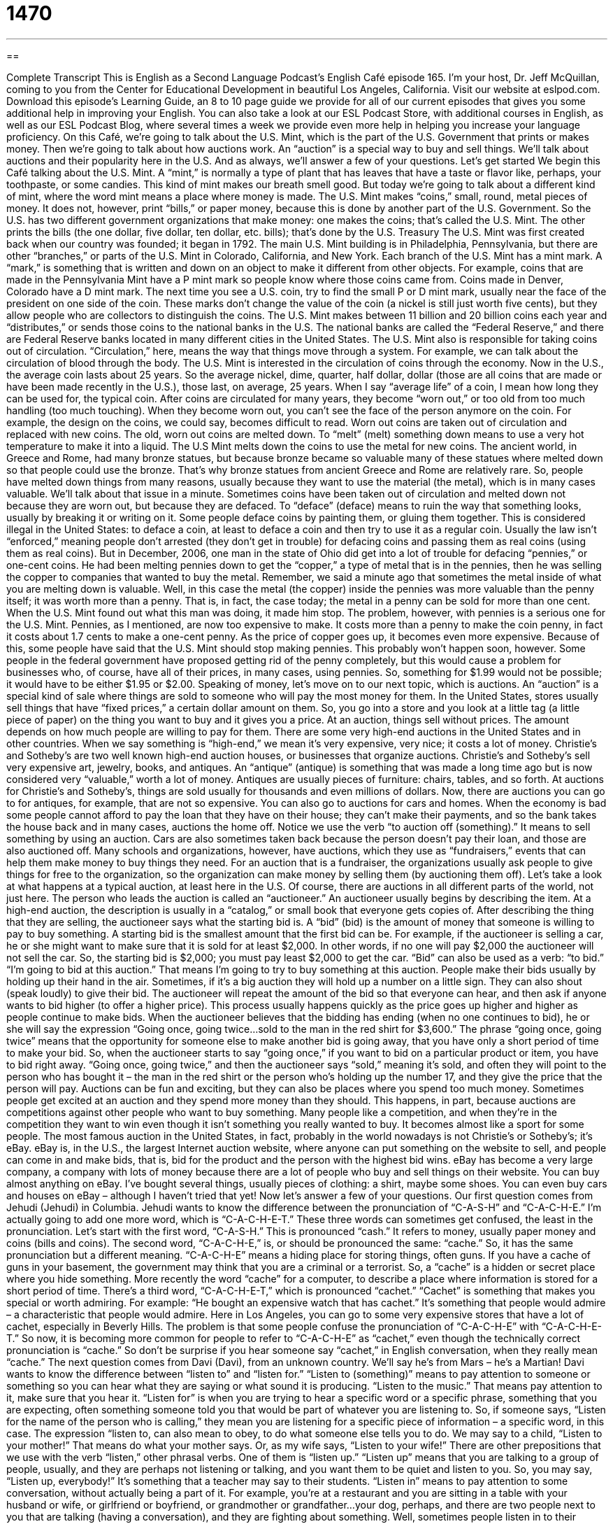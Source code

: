 = 1470
:toc: left
:toclevels: 3
:sectnums:
:stylesheet: ../../../myAdocCss.css

'''

== 

Complete Transcript
This is English as a Second Language Podcast’s English Café episode 165. I’m your host, Dr. Jeff McQuillan, coming to you from the Center for Educational Development in beautiful Los Angeles, California.
Visit our website at eslpod.com. Download this episode’s Learning Guide, an 8 to 10 page guide we provide for all of our current episodes that gives you some additional help in improving your English. You can also take a look at our ESL Podcast Store, with additional courses in English, as well as our ESL Podcast Blog, where several times a week we provide even more help in helping you increase your language proficiency.
On this Café, we’re going to talk about the U.S. Mint, which is the part of the U.S. Government that prints or makes money. Then we’re going to talk about how auctions work. An “auction” is a special way to buy and sell things. We’ll talk about auctions and their popularity here in the U.S. And as always, we’ll answer a few of your questions. Let’s get started
We begin this Café talking about the U.S. Mint. A “mint,” is normally a type of plant that has leaves that have a taste or flavor like, perhaps, your toothpaste, or some candies. This kind of mint makes our breath smell good. But today we’re going to talk about a different kind of mint, where the word mint means a place where money is made.
The U.S. Mint makes “coins,” small, round, metal pieces of money. It does not, however, print “bills,” or paper money, because this is done by another part of the U.S. Government. So the U.S. has two different government organizations that make money: one makes the coins; that’s called the U.S. Mint. The other prints the bills (the one dollar, five dollar, ten dollar, etc. bills); that’s done by the U.S. Treasury
The U.S. Mint was first created back when our country was founded; it began in 1792. The main U.S. Mint building is in Philadelphia, Pennsylvania, but there are other “branches,” or parts of the U.S. Mint in Colorado, California, and New York.
Each branch of the U.S. Mint has a mint mark. A “mark,” is something that is written and down on an object to make it different from other objects. For example, coins that are made in the Pennsylvania Mint have a P mint mark so people know where those coins came from. Coins made in Denver, Colorado have a D mint mark. The next time you see a U.S. coin, try to find the small P or D mint mark, usually near the face of the president on one side of the coin. These marks don’t change the value of the coin (a nickel is still just worth five cents), but they allow people who are collectors to distinguish the coins.
The U.S. Mint makes between 11 billion and 20 billion coins each year and “distributes,” or sends those coins to the national banks in the U.S. The national banks are called the “Federal Reserve,” and there are Federal Reserve banks located in many different cities in the United States. The U.S. Mint also is responsible for taking coins out of circulation. “Circulation,” here, means the way that things move through a system. For example, we can talk about the circulation of blood through the body. The U.S. Mint is interested in the circulation of coins through the economy.
Now in the U.S., the average coin lasts about 25 years. So the average nickel, dime, quarter, half dollar, dollar (those are all coins that are made or have been made recently in the U.S.), those last, on average, 25 years. When I say “average life” of a coin, I mean how long they can be used for, the typical coin. After coins are circulated for many years, they become “worn out,” or too old from too much handling (too much touching). When they become worn out, you can’t see the face of the person anymore on the coin. For example, the design on the coins, we could say, becomes difficult to read. Worn out coins are taken out of circulation and replaced with new coins.
The old, worn out coins are melted down. To “melt” (melt) something down means to use a very hot temperature to make it into a liquid. The U.S Mint melts down the coins to use the metal for new coins. The ancient world, in Greece and Rome, had many bronze statues, but because bronze became so valuable many of these statues where melted down so that people could use the bronze. That’s why bronze statues from ancient Greece and Rome are relatively rare. So, people have melted down things from many reasons, usually because they want to use the material (the metal), which is in many cases valuable. We’ll talk about that issue in a minute.
Sometimes coins have been taken out of circulation and melted down not because they are worn out, but because they are defaced. To “deface” (deface) means to ruin the way that something looks, usually by breaking it or writing on it. Some people deface coins by painting them, or gluing them together. This is considered illegal in the United States: to deface a coin, at least to deface a coin and then try to use it as a regular coin.
Usually the law isn’t “enforced,” meaning people don’t arrested (they don’t get in trouble) for defacing coins and passing them as real coins (using them as real coins). But in December, 2006, one man in the state of Ohio did get into a lot of trouble for defacing “pennies,” or one-cent coins. He had been melting pennies down to get the “copper,” a type of metal that is in the pennies, then he was selling the copper to companies that wanted to buy the metal. Remember, we said a minute ago that sometimes the metal inside of what you are melting down is valuable. Well, in this case the metal (the copper) inside the pennies was more valuable than the penny itself; it was worth more than a penny. That is, in fact, the case today; the metal in a penny can be sold for more than one cent. When the U.S. Mint found out what this man was doing, it made him stop.
The problem, however, with pennies is a serious one for the U.S. Mint. Pennies, as I mentioned, are now too expensive to make. It costs more than a penny to make the coin penny, in fact it costs about 1.7 cents to make a one-cent penny. As the price of copper goes up, it becomes even more expensive. Because of this, some people have said that the U.S. Mint should stop making pennies. This probably won’t happen soon, however. Some people in the federal government have proposed getting rid of the penny completely, but this would cause a problem for businesses who, of course, have all of their prices, in many cases, using pennies. So, something for $1.99 would not be possible; it would have to be either $1.95 or $2.00.
Speaking of money, let’s move on to our next topic, which is auctions. An “auction” is a special kind of sale where things are sold to someone who will pay the most money for them. In the United States, stores usually sell things that have “fixed prices,” a certain dollar amount on them. So, you go into a store and you look at a little tag (a little piece of paper) on the thing you want to buy and it gives you a price. At an auction, things sell without prices. The amount depends on how much people are willing to pay for them.
There are some very high-end auctions in the United States and in other countries. When we say something is “high-end,” we mean it’s very expensive, very nice; it costs a lot of money. Christie’s and Sotheby’s are two well known high-end auction houses, or businesses that organize auctions. Christie’s and Sotheby’s sell very expensive art, jewelry, books, and antiques. An “antique” (antique) is something that was made a long time ago but is now considered very “valuable,” worth a lot of money. Antiques are usually pieces of furniture: chairs, tables, and so forth. At auctions for Christie’s and Sotheby’s, things are sold usually for thousands and even millions of dollars.
Now, there are auctions you can go to for antiques, for example, that are not so expensive. You can also go to auctions for cars and homes. When the economy is bad some people cannot afford to pay the loan that they have on their house; they can’t make their payments, and so the bank takes the house back and in many cases, auctions the home off. Notice we use the verb “to auction off (something).” It means to sell something by using an auction. Cars are also sometimes taken back because the person doesn’t pay their loan, and those are also auctioned off.
Many schools and organizations, however, have auctions, which they use as “fundraisers,” events that can help them make money to buy things they need. For an auction that is a fundraiser, the organizations usually ask people to give things for free to the organization, so the organization can make money by selling them (by auctioning them off).
Let’s take a look at what happens at a typical auction, at least here in the U.S. Of course, there are auctions in all different parts of the world, not just here. The person who leads the auction is called an “auctioneer.” An auctioneer usually begins by describing the item. At a high-end auction, the description is usually in a “catalog,” or small book that everyone gets copies of. After describing the thing that they are selling, the auctioneer says what the starting bid is. A “bid” (bid) is the amount of money that someone is willing to pay to buy something. A starting bid is the smallest amount that the first bid can be. For example, if the auctioneer is selling a car, he or she might want to make sure that it is sold for at least $2,000. In other words, if no one will pay $2,000 the auctioneer will not sell the car. So, the starting bid is $2,000; you must pay least $2,000 to get the car. “Bid” can also be used as a verb: “to bid.” “I’m going to bid at this auction.” That means I’m going to try to buy something at this auction.
People make their bids usually by holding up their hand in the air. Sometimes, if it’s a big auction they will hold up a number on a little sign. They can also shout (speak loudly) to give their bid. The auctioneer will repeat the amount of the bid so that everyone can hear, and then ask if anyone wants to bid higher (to offer a higher price). This process usually happens quickly as the price goes up higher and higher as people continue to make bids. When the auctioneer believes that the bidding has ending (when no one continues to bid), he or she will say the expression “Going once, going twice…sold to the man in the red shirt for $3,600.” The phrase “going once, going twice” means that the opportunity for someone else to make another bid is going away, that you have only a short period of time to make your bid. So, when the auctioneer starts to say “going once,” if you want to bid on a particular product or item, you have to bid right away. “Going once, going twice,” and then the auctioneer says “sold,” meaning it’s sold, and often they will point to the person who has bought it – the man in the red shirt or the person who’s holding up the number 17, and they give the price that the person will pay.
Auctions can be fun and exciting, but they can also be places where you spend too much money. Sometimes people get excited at an auction and they spend more money than they should. This happens, in part, because auctions are competitions against other people who want to buy something. Many people like a competition, and when they’re in the competition they want to win even though it isn’t something you really wanted to buy. It becomes almost like a sport for some people.
The most famous auction in the United States, in fact, probably in the world nowadays is not Christie’s or Sotheby’s; it’s eBay. eBay is, in the U.S., the largest Internet auction website, where anyone can put something on the website to sell, and people can come in and make bids, that is, bid for the product and the person with the highest bid wins. eBay has become a very large company, a company with lots of money because there are a lot of people who buy and sell things on their website. You can buy almost anything on eBay. I’ve bought several things, usually pieces of clothing: a shirt, maybe some shoes. You can even buy cars and houses on eBay – although I haven’t tried that yet!
Now let’s answer a few of your questions.
Our first question comes from Jehudi (Jehudi) in Columbia. Jehudi wants to know the difference between the pronunciation of “C-A-S-H” and “C-A-C-H-E.” I’m actually going to add one more word, which is “C-A-C-H-E-T.” These three words can sometimes get confused, the least in the pronunciation.
Let’s start with the first word, “C-A-S-H.” This is pronounced “cash.” It refers to money, usually paper money and coins (bills and coins). The second word, “C-A-C-H-E,” is, or should be pronounced the same: “cache.” So, it has the same pronunciation but a different meaning. “C-A-C-H-E” means a hiding place for storing things, often guns. If you have a cache of guns in your basement, the government may think that you are a criminal or a terrorist. So, a “cache” is a hidden or secret place where you hide something. More recently the word “cache” for a computer, to describe a place where information is stored for a short period of time.
There’s a third word, “C-A-C-H-E-T,” which is pronounced “cachet.” “Cachet” is something that makes you special or worth admiring. For example: “He bought an expensive watch that has cachet.” It’s something that people would admire – a characteristic that people would admire. Here in Los Angeles, you can go to some very expensive stores that have a lot of cachet, especially in Beverly Hills.
The problem is that some people confuse the pronunciation of “C-A-C-H-E” with “C-A-C-H-E-T.” So now, it is becoming more common for people to refer to “C-A-C-H-E” as “cachet,” even though the technically correct pronunciation is “cache.” So don’t be surprise if you hear someone say “cachet,” in English conversation, when they really mean “cache.”
The next question comes from Davi (Davi), from an unknown country. We’ll say he’s from Mars – he’s a Martian! Davi wants to know the difference between “listen to” and “listen for.”
“Listen to (something)” means to pay attention to someone or something so you can hear what they are saying or what sound it is producing. “Listen to the music.” That means pay attention to it, make sure that you hear it.
“Listen for” is when you are trying to hear a specific word or a specific phrase, something that you are expecting, often something someone told you that would be part of whatever you are listening to. So, if someone says, “Listen for the name of the person who is calling,” they mean you are listening for a specific piece of information – a specific word, in this case.
The expression “listen to, can also mean to obey, to do what someone else tells you to do. We may say to a child, “Listen to your mother!” That means do what your mother says. Or, as my wife says, “Listen to your wife!”
There are other prepositions that we use with the verb “listen,” other phrasal verbs. One of them is “listen up.” “Listen up” means that you are talking to a group of people, usually, and they are perhaps not listening or talking, and you want them to be quiet and listen to you. So, you may say, “Listen up, everybody!” It’s something that a teacher may say to their students.
“Listen in” means to pay attention to some conversation, without actually being a part of it. For example, you’re at a restaurant and you are sitting in a table with your husband or wife, or girlfriend or boyfriend, or grandmother or grandfather…your dog, perhaps, and there are two people next to you that are talking (having a conversation), and they are fighting about something. Well, sometimes people listen in to their conversation. They don’t take part in the conversation; they don’t start talking to them, but they listen to them – they listen in to what they are saying. This is sometimes called “eavesdropping,” when you listen in on someone else’s conversation secretly – without them knowing it, or without their permission.
We certainly hope that you listen to our podcast as much as you can. If you have a question or comment you can email us. Our email address is eslpod@eslpod.com.
From Los Angeles, California, I’m Jeff McQuillan. Thank you for listening. Come back and listen to us next time on the English Café.
ESL Podcast’s English Café is written and produced by Dr. Jeff McQuillan and Dr. Lucy Tse. This podcast is copyright 2008, by the Center for Educational Development.
Glossary
mint – a type of plant with leaves that have a refreshing flavor and are often used in toothpaste or candy to help the mouth smell fresh; a place where coins are made
* The U.S. Mint in Philadelphia is open to the public from Mondays to Fridays so that visitors can see how coins are made.
coins – small, round pieces of metal that are used as money
* Before going to the laundromat to wash my clothes, I always make sure that I change some dollar bills into coins.
circulation – the way that something moves from place to place or person to person; the passing of something through a system
* It was very hot in the room, so the manager turned both the air conditioner and the fan on to increase the circulation of air in the office.
worn out – old from being used or touched too much; tired from too much work
* After working for two weeks on the project and getting little sleep, Ahmad was worn out.
to melt down – to turn something that is solid into liquid by using a very hot temperature
* The jewelry designer melted down small, unwanted pieces of gold and redesigned the gold into a beautiful ring.
to deface – to destroy the way something looks by writing on it or breaking it; to make something that was beautiful become ugly
* It is common in big cities to see many buildings defaced by graffiti.
pennies – one-cent coins; money that is worth one cent (1/100 of a dollar)
* Many people don’t value pennies and they forget that pennies can add up to a lot of dollars.
auction – a special event where things are sold to the person who offers the most money
* After the earthquake disaster, our company held an auction to help raise money for the victims.
high-end – expensive; fancy; high-class
* My friends often shop in high-end stores. I, on the other hand, prefer more reasonably priced stores.
antique – something that is old or made a long time ago and is now considered valuable
* That lucky man bought an old table at a market for $20 and later found out that the table was made by a famous designer and is considered an antique worth $3,000.
bid – the amount of money that someone is willing to pay for something
* When that building went on sale, several companies made bids to buy it because it is in a good location.
cash – money; paper bills and coins
* The restaurant we’re going to doesn’t accept credit cards, so please make sure that you bring some cash along.
cache – a hidden store of things; a special place for hiding things
* The old man didn’t trust banks, so he kept a cache of money under his bed.
cachet – of high quality; a characteristic that is worth admiring
* Sometimes, it is worth spending more money to buy things that have cachet and will last a longer time than buying something cheap and of low quality.
to listen to – to pay attention to somebody or something so that you can hear what is being said
* The noise of the traffic makes it difficult to listen to my music.
to listen for – to make an effort to hear a noise, word, or phrase that you are expecting
* The kids are eagerly listening for the radio announcement that school is cancelled because of the snow.
What Insiders Know
Unusual Things Sold at Auctions
Auctions have been around for a long time. While auctions traditionally sold things like valuable art, auctions are now selling more and more unusual items. “Online” (on the Internet) auctions such as eBay have allowed people to make money in very “creative” (new and unusual) ways.
In 2005, a fifteen-year old boy, Dennis Whipple from New Jersey, “put up” (made available for sale) his entire “life savings” (all of the money he had saved throughout his life) for sale on eBay. Dennis wanted to sell his bank account to the “highest bidder” (person offering the most money). The most amazing thing about this sale was that no one knew how much was in the bank account! Because this was such a crazy idea, many people were interested in this sale, and at least 50 people made a bid to buy the bank account for several thousand dollars.
In the same year, a Californian named Jeremy Johnson also “came up with” (thought of) an “ingenious” (very clever) idea to make money. Jeremy decided to auction off advertisement space on his “bald head” (head without hair). Companies who made the highest bid could put their name, “logo” (picture or image representing a company), or website on Jeremy’s head for 30 days. In the end, a sports entertainment company won the bid and put their logo and website address on Jeremy’s head as a way to “promote” (get more attention and business for) their company.
While some people sell unusual items in auctions to make money for themselves, others are using auctions as a way to raise money for “charity” (organizations that do not make money for themselves, but to help people). During the 2006 FIFA World Cup, for example, all the soccer players and “coaches” (people who help players play better) signed their names in a book. The book was then auctioned off to raise money to help poor children around the world. The goal of this auction was to raise at least $18 million dollars.
Like the famous soccer players, the actress Scarlett Johansson also used her “fame” (someone or something known by many people) to help raise money for charity. She did this by offering the highest bidder a date with her. The final bid was $40,100, and the money went to an international organization, Oxfam, which helps poor people around the world.